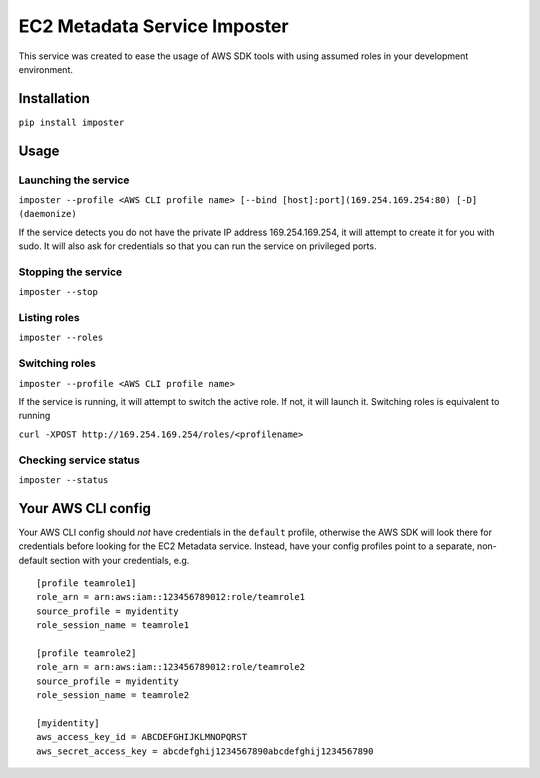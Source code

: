 EC2 Metadata Service Imposter
=============================

This service was created to ease the usage of AWS SDK tools with using
assumed roles in your development environment.

Installation
------------

``pip install imposter``

Usage
-----

Launching the service
~~~~~~~~~~~~~~~~~~~~~

``imposter --profile <AWS CLI profile name> [--bind [host]:port](169.254.169.254:80) [-D] (daemonize)``

If the service detects you do not have the private IP address
169.254.169.254, it will attempt to create it for you with sudo. It will
also ask for credentials so that you can run the service on privileged
ports.

Stopping the service
~~~~~~~~~~~~~~~~~~~~

``imposter --stop``

Listing roles
~~~~~~~~~~~~~

``imposter --roles``

Switching roles
~~~~~~~~~~~~~~~

``imposter --profile <AWS CLI profile name>``

If the service is running, it will attempt to switch the active role. If
not, it will launch it. Switching roles is equivalent to running

``curl -XPOST http://169.254.169.254/roles/<profilename>``

Checking service status
~~~~~~~~~~~~~~~~~~~~~~~

``imposter --status``

Your AWS CLI config
-------------------

Your AWS CLI config should *not* have credentials in the ``default``
profile, otherwise the AWS SDK will look there for credentials before
looking for the EC2 Metadata service. Instead, have your config profiles
point to a separate, non-default section with your credentials, e.g.

::

    [profile teamrole1]
    role_arn = arn:aws:iam::123456789012:role/teamrole1
    source_profile = myidentity
    role_session_name = teamrole1

    [profile teamrole2]
    role_arn = arn:aws:iam::123456789012:role/teamrole2
    source_profile = myidentity
    role_session_name = teamrole2

    [myidentity]
    aws_access_key_id = ABCDEFGHIJKLMNOPQRST
    aws_secret_access_key = abcdefghij1234567890abcdefghij1234567890